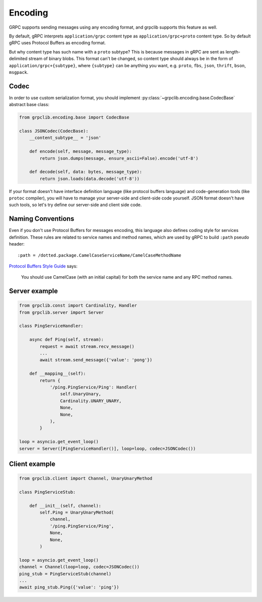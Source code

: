 Encoding
========

GRPC supports sending messages using any encoding format, and grpclib supports
this feature as well.

By default, gRPC interprets ``application/grpc`` content type as
``application/grpc+proto`` content type. So by default gRPC uses Protocol
Buffers as encoding format.

But why content type has such name with a ``proto`` subtype? This is because
messages in gRPC are sent as length-delimited stream of binary blobs. This
format can't be changed, so content type should always be in the
form of ``application/grpc+{subtype}``, where ``{subtype}`` can be anything you
want, e.g. ``proto``, ``fbs``, ``json``, ``thrift``, ``bson``, ``msgpack``.

Codec
~~~~~

In order to use custom serialization format, you should implement
:py:class:`~grpclib.encoding.base.CodecBase` abstract base class:

.. code-block:: python3

    from grpclib.encoding.base import CodecBase

    class JSONCodec(CodecBase):
        __content_subtype__ = 'json'

        def encode(self, message, message_type):
            return json.dumps(message, ensure_ascii=False).encode('utf-8')

        def decode(self, data: bytes, message_type):
            return json.loads(data.decode('utf-8'))


If your format doesn't have interface definition language (like protocol
buffers language) and code-generation tools (like ``protoc`` compiler), you will
have to manage your server-side and client-side code yourself. JSON format
doesn't have such tools, so let's try define our server-side and client side
code.

Naming Conventions
~~~~~~~~~~~~~~~~~~

Even if you don't use Protocol Buffers for messages encoding, this language also
defines coding style for services definition. These rules are related to
service names and method names, which are used by gRPC to build ``:path`` pseudo
header::

    :path = /dotted.package.CamelCaseServiceName/CamelCaseMethodName

`Protocol Buffers Style Guide`_ says:

    You should use CamelCase (with an initial capital) for both the service name
    and any RPC method names.

Server example
~~~~~~~~~~~~~~

.. code-block:: python3

    from grpclib.const import Cardinality, Handler
    from grpclib.server import Server

    class PingServiceHandler:

        async def Ping(self, stream):
            request = await stream.recv_message()
            ...
            await stream.send_message({'value': 'pong'})

        def __mapping__(self):
            return {
                '/ping.PingService/Ping': Handler(
                    self.UnaryUnary,
                    Cardinality.UNARY_UNARY,
                    None,
                    None,
                ),
            }

    loop = asyncio.get_event_loop()
    server = Server([PingServiceHandler()], loop=loop, codec=JSONCodec())

Client example
~~~~~~~~~~~~~~

.. code-block:: python3

    from grpclib.client import Channel, UnaryUnaryMethod

    class PingServiceStub:

        def __init__(self, channel):
            self.Ping = UnaryUnaryMethod(
                channel,
                '/ping.PingService/Ping',
                None,
                None,
            )

    loop = asyncio.get_event_loop()
    channel = Channel(loop=loop, codec=JSONCodec())
    ping_stub = PingServiceStub(channel)
    ...
    await ping_stub.Ping({'value': 'ping'})

.. _Protocol Buffers Style Guide: https://developers.google.com/protocol-buffers/docs/style
